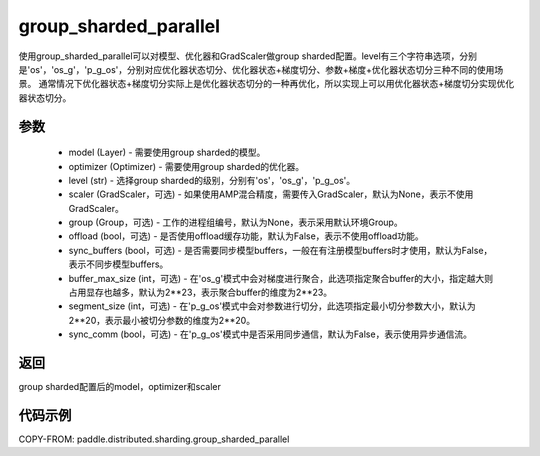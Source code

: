 .. _cn_api_distributed_sharding_group_sharded_parallel:

group_sharded_parallel
-------------------------------


.. py:function:: paddle.distributed.sharding.group_sharded_parallel(model, optimizer, level, scaler=None, group=None, offload=False, sync_buffers=False, buffer_max_size=2**23, segment_size=2**20, sync_comm=False)

使用group_sharded_parallel可以对模型、优化器和GradScaler做group sharded配置。level有三个字符串选项，分别是'os'，'os_g'，'p_g_os'，分别对应优化器状态切分、优化器状态+梯度切分、参数+梯度+优化器状态切分三种不同的使用场景。
通常情况下优化器状态+梯度切分实际上是优化器状态切分的一种再优化，所以实现上可以用优化器状态+梯度切分实现优化器状态切分。


参数
:::::::::
    - model (Layer) - 需要使用group sharded的模型。
    - optimizer (Optimizer) - 需要使用group sharded的优化器。
    - level (str) - 选择group sharded的级别，分别有'os'，'os_g'，'p_g_os'。
    - scaler (GradScaler，可选) - 如果使用AMP混合精度，需要传入GradScaler，默认为None，表示不使用GradScaler。
    - group (Group，可选) - 工作的进程组编号，默认为None，表示采用默认环境Group。
    - offload (bool，可选) - 是否使用offload缓存功能，默认为False，表示不使用offload功能。
    - sync_buffers (bool，可选) - 是否需要同步模型buffers，一般在有注册模型buffers时才使用，默认为False，表示不同步模型buffers。
    - buffer_max_size (int，可选) - 在'os_g'模式中会对梯度进行聚合，此选项指定聚合buffer的大小，指定越大则占用显存也越多，默认为2**23，表示聚合buffer的维度为2**23。
    - segment_size (int，可选) - 在'p_g_os'模式中会对参数进行切分，此选项指定最小切分参数大小，默认为2**20，表示最小被切分参数的维度为2**20。
    - sync_comm (bool，可选) - 在'p_g_os'模式中是否采用同步通信，默认为False，表示使用异步通信流。

返回
:::::::::
group sharded配置后的model，optimizer和scaler

代码示例
:::::::::
COPY-FROM: paddle.distributed.sharding.group_sharded_parallel
     